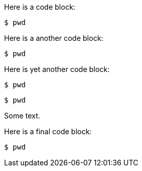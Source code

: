 //vale-fixture
Here is a code block:

[source,terminal]
----
$ pwd
----

Here is a another code block:

[source,java]
---- 
$ pwd
----

Here is yet another code block:

[source,python]
----
$ pwd
----

[source,yaml]
-----
$ pwd
-----


Some text.

//vale-fixture
Here is a final code block:

[source,terminal]
----
$ pwd
----
